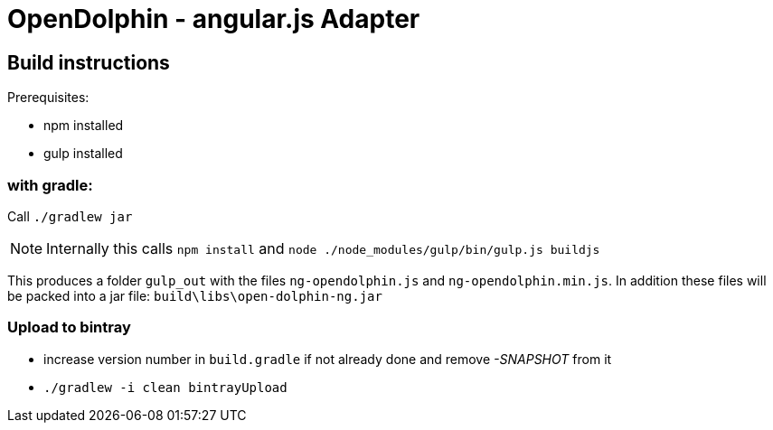 = OpenDolphin - angular.js Adapter

== Build instructions

Prerequisites:

* npm installed
* gulp installed

=== with gradle:

Call `./gradlew jar`

[NOTE]
Internally this calls `npm install` and `node ./node_modules/gulp/bin/gulp.js buildjs`

This produces a folder `gulp_out` with the files `ng-opendolphin.js` and `ng-opendolphin.min.js`.
In addition these files will be packed into a jar file: `build\libs\open-dolphin-ng.jar`

=== Upload to bintray

* increase version number in `build.gradle` if not already done and remove _-SNAPSHOT_ from it
* `./gradlew -i clean bintrayUpload`

